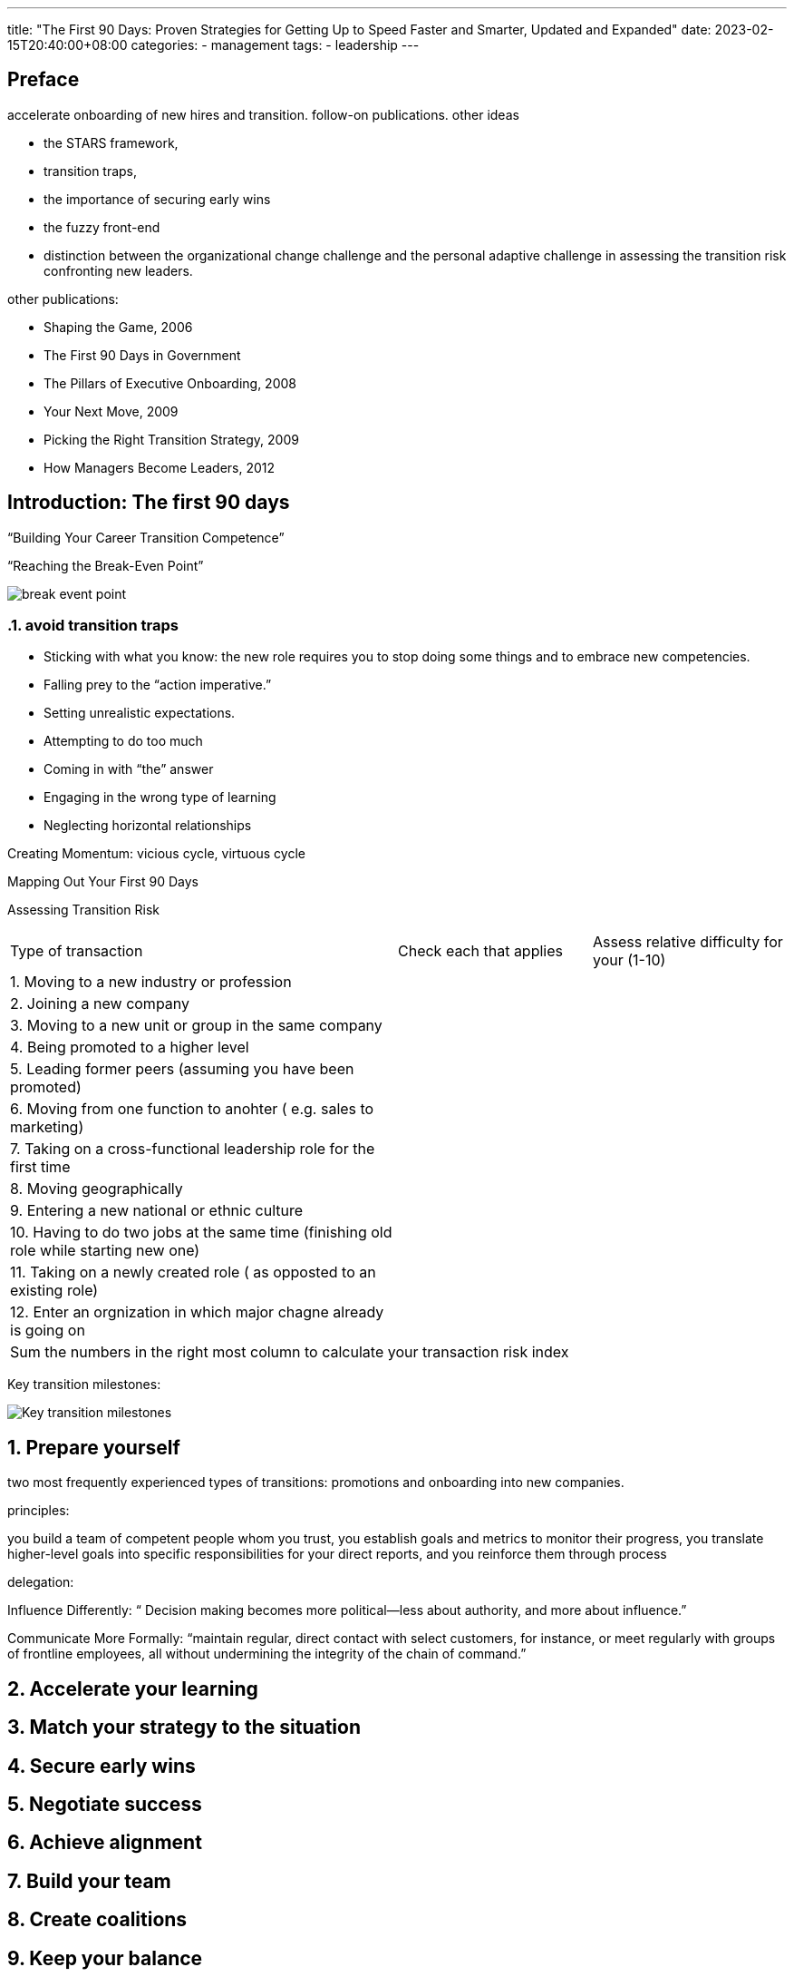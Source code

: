 ---
title: "The First 90 Days: Proven Strategies for Getting Up to Speed Faster and Smarter, Updated and Expanded"
date: 2023-02-15T20:40:00+08:00
categories:
- management
tags:
- leadership
---

== Preface

accelerate onboarding of new hires and transition.   follow-on publications.  other ideas

* the STARS framework, 
* transition traps, 
* the importance of securing early wins
* the fuzzy front-end
* distinction between the organizational change challenge and the personal adaptive challenge in assessing the transition risk confronting new leaders.

other publications: 

* Shaping the Game, 2006
* The First 90 Days in Government
* The Pillars of Executive Onboarding, 2008
* Your Next Move, 2009
* Picking the Right Transition Strategy, 2009
* How Managers Become Leaders, 2012


== Introduction: The first 90 days
:sectnums:

“Building Your Career Transition Competence”

“Reaching the Break-Even Point”

image::https://uploads-ssl.webflow.com/612436feb620dde41bfc6e0f/62f1d36f5cac0ac45795c5ed_Figure%201%20-%20The%20break-even%20point..jpg[break event point]

=== avoid transition traps

* Sticking with what you know: the new role requires you to stop doing some things and to embrace new competencies.
* Falling prey to the “action imperative.”
* Setting unrealistic expectations.
* Attempting to do too much
* Coming in with “the” answer
* Engaging in the wrong type of learning
* Neglecting horizontal relationships

Creating Momentum:  vicious cycle, virtuous cycle

Mapping Out Your First 90 Days


Assessing Transition Risk

[cols="2,1,1"]
|===
| Type of transaction
| Check each that applies
| Assess relative difficulty for your (1-10)

| {counter:rn}. Moving to a new industry or profession
|
|

| {counter:rn}. Joining a new company
|
|

|  {counter:rn}. Moving to a new unit or group in the same company
|
|

| {counter:rn}. Being promoted to a higher level
|
|

| {counter:rn}. Leading former peers (assuming you have been promoted)
|
|

|  {counter:rn}. Moving from one function to anohter ( e.g. sales to marketing)
|
|

| {counter:rn}. Taking on a cross-functional leadership role for the first time
|
|

| {counter:rn}. Moving geographically
|
|

| {counter:rn}. Entering a new national or ethnic culture
|
|

| {counter:rn}.  Having to do two jobs at the same time (finishing old role while starting new one)
|
|

| {counter:rn}.  Taking on a newly created role ( as opposted to an existing role)
|
|

| {counter:rn}. Enter an orgnization in which major chagne already is going on
|
|



2+| Sum the numbers in the right most column to calculate your transaction risk index
|

|===


Key transition milestones:

image::https://media.licdn.com/dms/image/C4E12AQE2RUO-7EJxXA/article-cover_image-shrink_423_752/0/1520187042517?e=1681948800&v=beta&t=3CBYXnx53vH_l-StPiEXYMYJ1y_8ao4Y-GuH9-QFxiI[Key transition milestones]


== Prepare yourself
two most frequently experienced types of transitions: promotions and onboarding into new companies.


principles:

you build a team of competent people whom you trust, you establish goals and metrics to monitor their progress, you translate higher-level goals into specific responsibilities for your direct reports, and you reinforce them through process

delegation: 

Influence Differently: “ Decision making becomes more political—less about authority, and more about influence.”


Communicate More Formally: “maintain regular, direct contact with select customers, for instance, or meet regularly with groups of frontline employees, all without undermining the integrity of the chain of command.”


== Accelerate your learning

== Match your strategy to the situation

== Secure early wins

== Negotiate success 

== Achieve alignment

== Build your team

== Create coalitions

== Keep your balance 

== Accelerate everyone